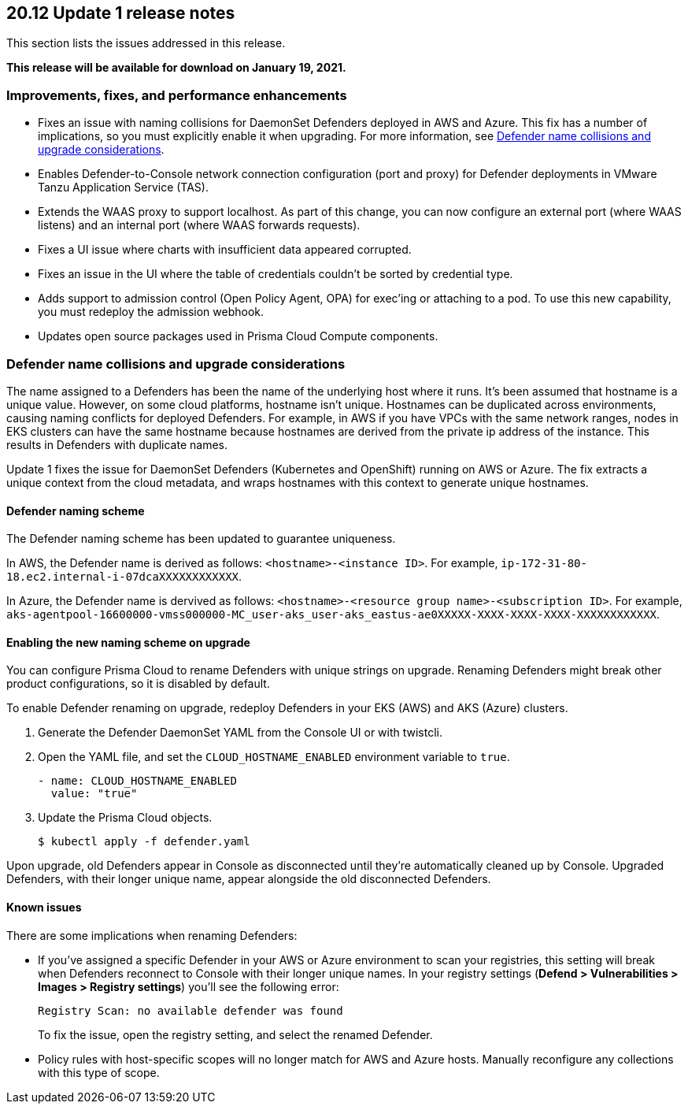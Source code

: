 == 20.12 Update 1 release notes

This section lists the issues addressed in this release.

*This release will be available for download on January 19, 2021.*

// Besides hosting the download on the Palo Alto Networks Customer Support Portal, we also support programmatic download (e.g., curl, wget) of the release directly from our CDN:
//
// LINK


=== Improvements, fixes, and performance enhancements

// #23776, #26095, #26103
* Fixes an issue with naming collisions for DaemonSet Defenders deployed in AWS and Azure.
This fix has a number of implications, so you must explicitly enable it when upgrading.
For more information, see <<_defender_name_collisions>>.

// #25872
* Enables Defender-to-Console network connection configuration (port and proxy) for Defender deployments in VMware Tanzu Application Service (TAS).

// #25814
* Extends the WAAS proxy to support localhost.
As part of this change, you can now configure an external port (where WAAS listens) and an internal port (where WAAS forwards requests).

// #25801
* Fixes a UI issue where charts with insufficient data appeared corrupted.

// #25569
* Fixes an issue in the UI where the table of credentials couldn't be sorted by credential type.

// #25644
* Adds support to admission control (Open Policy Agent, OPA) for exec'ing or attaching to a pod.
To use this new capability, you must redeploy the admission webhook.

// #26087, #25868, #25864, #25669
* Updates open source packages used in Prisma Cloud Compute components.


[#_defender_name_collisions]
=== Defender name collisions and upgrade considerations

The name assigned to a Defenders has been the name of the underlying host where it runs.
It's been assumed that hostname is a unique value.
However, on some cloud platforms, hostname isn't unique.
Hostnames can be duplicated across environments, causing naming conflicts for deployed Defenders.
For example, in AWS if you have VPCs with the same network ranges, nodes in EKS clusters can have the same hostname because hostnames are derived from the private ip address of the instance.
This results in Defenders with duplicate names.

Update 1 fixes the issue for DaemonSet Defenders (Kubernetes and OpenShift) running on AWS or Azure.
The fix extracts a unique context from the cloud metadata, and wraps hostnames with this context to generate unique hostnames.


==== Defender naming scheme

The Defender naming scheme has been updated to guarantee uniqueness.

In AWS, the Defender name is derived as follows: `<hostname>-<instance ID>`.
For example, `ip-172-31-80-18.ec2.internal-i-07dcaXXXXXXXXXXXX`.

In Azure, the Defender name is dervived as follows: `<hostname>-<resource group name>-<subscription ID>`.
For example, `aks-agentpool-16600000-vmss000000-MC_user-aks_user-aks_eastus-ae0XXXXX-XXXX-XXXX-XXXX-XXXXXXXXXXXX`.


==== Enabling the new naming scheme on upgrade

You can configure Prisma Cloud to rename Defenders with unique strings on upgrade.
Renaming Defenders might break other product configurations, so it is disabled by default.

To enable Defender renaming on upgrade, redeploy Defenders in your EKS (AWS) and AKS (Azure) clusters.

. Generate the Defender DaemonSet YAML from the Console UI or with twistcli.

. Open the YAML file, and set the `CLOUD_HOSTNAME_ENABLED` environment variable to `true`.
+
----
- name: CLOUD_HOSTNAME_ENABLED
  value: "true"
----

. Update the Prisma Cloud objects.

  $ kubectl apply -f defender.yaml

Upon upgrade, old Defenders appear in Console as disconnected until they're automatically cleaned up by Console.
Upgraded Defenders, with their longer unique name, appear alongside the old disconnected Defenders.


==== Known issues

There are some implications when renaming Defenders:

* If you've assigned a specific Defender in your AWS or Azure environment to scan your registries, this setting will break when Defenders reconnect to Console with their longer unique names.
In your registry settings (*Defend > Vulnerabilities > Images > Registry settings*) you'll see the following error:
+
  Registry Scan: no available defender was found
+
To fix the issue, open the registry setting, and select the renamed Defender.

* Policy rules with host-specific scopes will no longer match for AWS and Azure hosts.
Manually reconfigure any collections with this type of scope.
